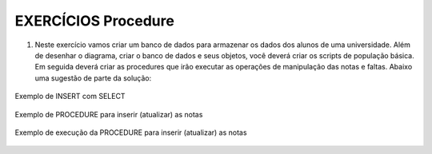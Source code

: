 EXERCÍCIOS Procedure
====================

1. Neste exercício vamos criar um banco de dados para armazenar os dados dos alunos de uma universidade. Além de desenhar o diagrama, criar o banco de dados e seus objetos, você deverá criar os scripts de população básica. Em seguida deverá criar as procedures que irão executar as operações de manipulação das notas e faltas. Abaixo uma sugestão de parte da solução:


  .. code-block:: sql
    :linenos:

   
	USE MASTER 
	ALTER DATABASE Universidade SET SINGLE_USER WITH ROLLBACK IMMEDIATE
	GO
	DROP DATABASE Universidade;
	GO
	USE master;
	CREATE DATABASE Universidade;
	GO
	USE Universidade;
	GO
	CREATE TABLE ALUNOS (MATRICULA INT NOT NULL IDENTITY CONSTRAINT PK_ALUNO PRIMARY KEY, NOME VARCHAR(50) NOT NULL);
	GO
	CREATE TABLE CURSOS (CURSO CHAR(3) NOT NULL CONSTRAINT PK_CURSO PRIMARY KEY, NOME VARCHAR(50) NOT NULL);
	GO
	CREATE TABLE PROFESSOR (PROFESSOR INT IDENTITY NOT NULL CONSTRAINT PK_PROFESSOR PRIMARY KEY, NOME VARCHAR(50) NOT NULL);
	GO
	CREATE TABLE MATERIAS (SIGLA CHAR(3) NOT NULL, NOME VARCHAR(50) NOT NULL, CARGAHORARIA INT NOT NULL,
	CURSO CHAR(3) NOT NULL, PROFESSOR INT
	CONSTRAINT PK_MATERIA PRIMARY KEY (SIGLA,CURSO,PROFESSOR)
	CONSTRAINT FK_CURSO FOREIGN KEY (CURSO) REFERENCES CURSOS(CURSO),
	CONSTRAINT FK_PROFESSOR FOREIGN KEY (PROFESSOR) REFERENCES PROFESSOR (PROFESSOR)
	);
	GO
	INSERT ALUNOS (NOME) VALUES ('Pedro')
	GO
	INSERT CURSOS (CURSO, NOME) VALUES ('SIS','SISTEMAS'),('ENG','ENGENHARIA')
	GO
	INSERT PROFESSOR (NOME ) VALUES ('DORNEL'),('WALTER')
	GO
	INSERT MATERIAS (SIGLA, NOME, CARGAHORARIA, CURSO,PROFESSOR) 
	VALUES ('BDA','BANCO DE DADOS',144,'SIS',1), ('PRG','PROGRAMAÇÃO',144,'SIS',2)
	GO
	INSERT MATERIAS (SIGLA, NOME, CARGAHORARIA, CURSO,PROFESSOR) 
	VALUES ('BDA','BANCO DE DADOS',144,'ENG',1), ('PRG','PROGRAMAÇÃO',144,'ENG',2)
	GO
	CREATE TABLE MATRICULA (MATRICULA INT, CURSO CHAR(3), MATERIA CHAR(3), PROFESSOR INT, PERLETIVO INT,
	N1 FLOAT, N2 FLOAT, N3 FLOAT, N4 FLOAT, TOTALPONTOS FLOAT, MEDIA FLOAT, 
	F1 INT, F2 INT, F3 INT, F4 INT, TOTALFALTAS INT, PERCFREQ FLOAT, RESULTADO VARCHAR(20)  

	CONSTRAINT PK_MATRICULA PRIMARY KEY (MATRICULA,CURSO,MATERIA,PROFESSOR,PERLETIVO),
	CONSTRAINT FK_ALUNOS_MATRICULA FOREIGN KEY (MATRICULA) REFERENCES ALUNOS (MATRICULA),
	CONSTRAINT FK_CURSOS_MATRICULA FOREIGN KEY (CURSO) REFERENCES CURSOS (CURSO),
	--CONSTRAINT FK_MATERIAS FOREIGN KEY (MATERIA) REFERENCES MATERIAS (SIGLA),
	CONSTRAINT FK_PROFESSOR_MATRICULA FOREIGN KEY (PROFESSOR) REFERENCES PROFESSOR(PROFESSOR)
	)
	
	
	CREATE PROCEDURE sp_MatriculaAluno
	(
	@NOMEALUNO VARCHAR(50),
	@CURSOALUNO VARCHAR(50)
	)
	AS
	BEGIN

	DECLARE @MATRICULAALUNO INT, @CODIGOCURSO VARCHAR(3) 

	SET @MATRICULAALUNO = (SELECT MATRICULA FROM ALUNOS WHERE NOME = @NOMEALUNO)

	SET @CODIGOCURSO = (SELECT CURSO FROM CURSOS WHERE NOME = @CURSOALUNO)

	INSERT MATRICULA
		(
				MATRICULA,
				CURSO,
				MATERIA,
				PROFESSOR,
				PERLETIVO

		)
		SELECT @MATRICULAALUNO AS MATRICULA, CURSO, SIGLA,PROFESSOR, YEAR(GETDATE()) AS PERLETIVO FROM MATERIAS WHERE CURSO ='ENG'

	END
	
	--Calculo do percentual de Frequencia (144-NrFaltas*100)/144
	
	
	--SELECT * FROM ALUNOS
	INSERT ALUNOS
	(
		NOME
	)
	VALUES
	('Guilherme' -- NOME - varchar(50)
		)

	EXEC sp_MatriculaAluno @NOMEALUNO = 'Guilherme', -- varchar(50)
						   @CURSOALUNO = 'Sistemas' -- varchar(50)

	
Exemplo de INSERT com SELECT


  .. code-block:: sql
    :linenos:
	
	INSERT MATRICULA
	(
		MATRICULA,
		CURSO,
		MATERIA,
		PROFESSOR,
		PERLETIVO
		
	)
	SELECT 1 AS MATRICULA, CURSO, SIGLA,PROFESSOR, YEAR(GETDATE()) FROM MATERIAS WHERE CURSO ='ENG'
	
Exemplo de PROCEDURE para inserir (atualizar) as notas


  .. code-block:: sql
    :linenos:
	
	ALTER PROCEDURE sp_CadastraNotas
	(
    @MATRICULA INT,
    @CURSO CHAR(3),
    @MATERIA CHAR(3),
    @PERLETIVO CHAR(4),
    @NOTA FLOAT,
    @FALTA INT,
    @PARAMETRO INT
	)
	AS
	BEGIN

		IF @PARAMETRO = 1
		BEGIN

			UPDATE MATRICULA
			SET N1 = @NOTA,
				F1 = @FALTA,
				TOTALPONTOS = @NOTA,
				TOTALFALTAS = @FALTA,
				MEDIA = @NOTA
			WHERE MATRICULA = @MATRICULA
				  AND CURSO = @CURSO
				  AND MATERIA = @MATERIA
				  AND PERLETIVO = @PERLETIVO;
		END;

		ELSE IF @PARAMETRO = 2
		BEGIN

			UPDATE MATRICULA
			SET N2 = @NOTA,
				F2 = @FALTA,
				TOTALPONTOS = @NOTA + N1,
				TOTALFALTAS = @FALTA + F1,
				MEDIA = (@NOTA + N1) / 2
			WHERE MATRICULA = @MATRICULA
				  AND CURSO = @CURSO
				  AND MATERIA = @MATERIA
				  AND PERLETIVO = @PERLETIVO;
		END;

		ELSE IF @PARAMETRO = 3
		BEGIN

			UPDATE MATRICULA
			SET N3 = @NOTA,
				F3 = @FALTA,
				TOTALPONTOS = @NOTA + N1 + N2,
				TOTALFALTAS = @FALTA + F1 + F2,
				MEDIA = (@NOTA + N1 + N2) / 3
			WHERE MATRICULA = @MATRICULA
				  AND CURSO = @CURSO
				  AND MATERIA = @MATERIA
				  AND PERLETIVO = @PERLETIVO;
		END;

		ELSE IF @PARAMETRO = 4
		BEGIN

			DECLARE @RESULTADO VARCHAR(50),
					@FREQUENCIA FLOAT,
					@MEDIAFINAL FLOAT;

			UPDATE MATRICULA
			SET N4 = @NOTA,
				F4 = @FALTA,
				TOTALPONTOS = @NOTA + N1 + N2 + N3,
				TOTALFALTAS = @FALTA + F1 + F2 + F3,
				MEDIA = (@NOTA + N1 + N2 + N3) / 4,
				MEDIAFINAL = (@NOTA + N1 + N2 + N3) / 4,
				PERCFREQ = 144 - (@FALTA + F1 + F2 + F3) 
			WHERE MATRICULA = @MATRICULA
				  AND CURSO = @CURSO
				  AND MATERIA = @MATERIA
				  AND PERLETIVO = @PERLETIVO;


		END;

		SELECT *
		FROM MATRICULA
		WHERE MATRICULA = @MATRICULA;
	END;


Exemplo de execução da PROCEDURE para inserir (atualizar) as notas


  .. code-block:: sql
    :linenos:
	
	--ALTER TABLE MATRICULA ADD MEDIAFINAL FLOAT


	EXEC sp_CadastraNotas @MATRICULA = 4,      -- int
						  @CURSO = 'ENG',      -- char(3)
						  @MATERIA = 'BDA',    -- char(3)
						  @PERLETIVO = '2018', -- char(4)
						  @NOTA = 7.0,         -- float
						  @FALTA = 2,
						  @PARAMETRO = 4;      -- int


  
	